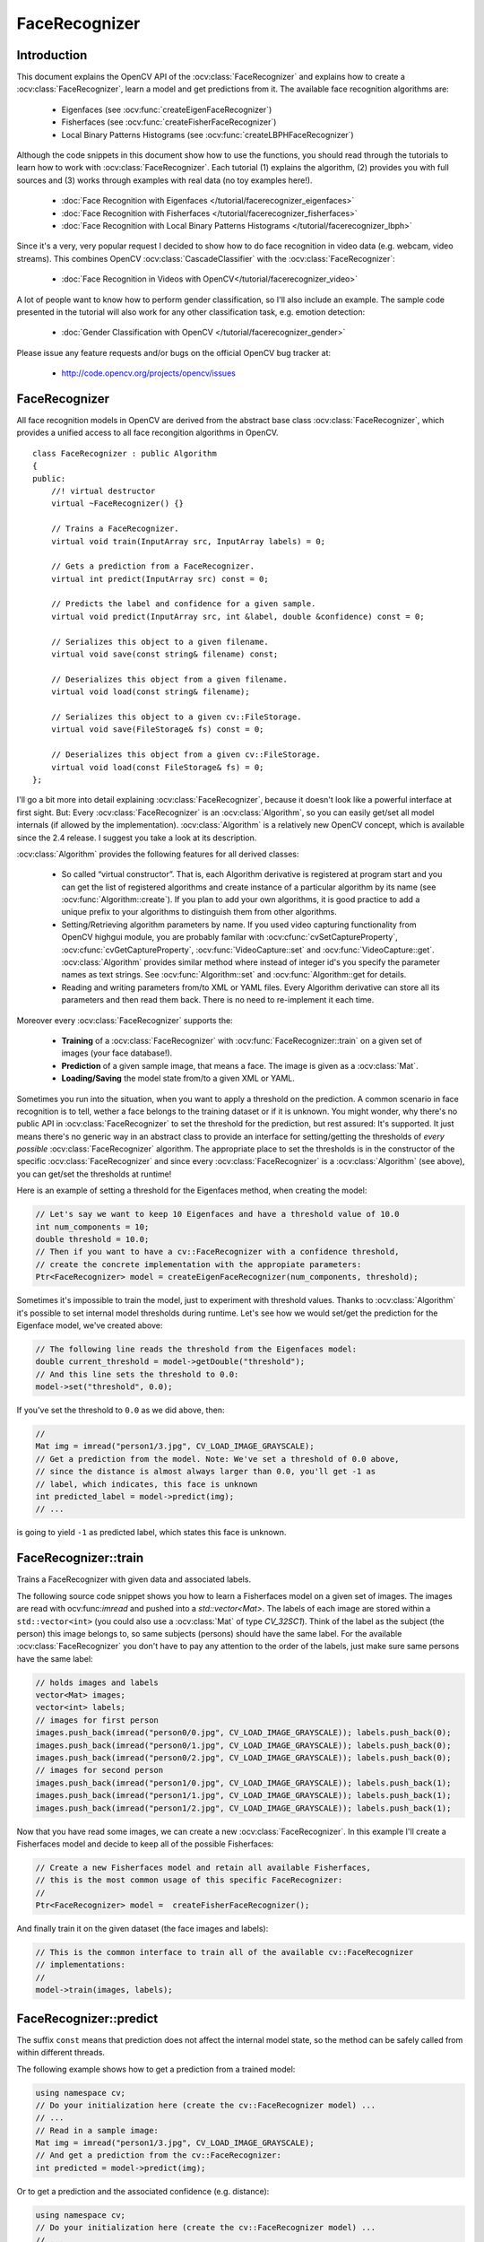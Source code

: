 FaceRecognizer
==============

Introduction
------------

This document explains the OpenCV API of the :ocv:class:`FaceRecognizer` and explains how to create a :ocv:class:`FaceRecognizer`, learn a model and get predictions from it. The available face recognition algorithms are:

    * Eigenfaces (see :ocv:func:`createEigenFaceRecognizer`)
    * Fisherfaces (see :ocv:func:`createFisherFaceRecognizer`)
    * Local Binary Patterns Histograms (see :ocv:func:`createLBPHFaceRecognizer`)
    
Although the code snippets in this document show how to use the functions, you should read through the tutorials to learn how to work with :ocv:class:`FaceRecognizer`. Each tutorial (1) explains the algorithm, (2) provides you with full sources and (3) works through examples with real data (no toy examples here!).  
  
  * :doc:`Face Recognition with Eigenfaces </tutorial/facerecognizer_eigenfaces>`
  * :doc:`Face Recognition with Fisherfaces </tutorial/facerecognizer_fisherfaces>`
  * :doc:`Face Recognition with Local Binary Patterns Histograms </tutorial/facerecognizer_lbph>`

Since it's a very, very popular request I decided to show how to do face recognition in video data (e.g. webcam, video streams). This combines OpenCV :ocv:class:`CascadeClassifier` with the :ocv:class:`FaceRecognizer`:

  * :doc:`Face Recognition in Videos with OpenCV</tutorial/facerecognizer_video>`

A lot of people want to know how to perform gender classification, so I'll also include an example. The sample code presented in the tutorial will also work for any other classification task, e.g. emotion detection:

  * :doc:`Gender Classification with OpenCV </tutorial/facerecognizer_gender>`

Please issue any feature requests and/or bugs on the official OpenCV bug tracker at:

  * http://code.opencv.org/projects/opencv/issues

.. highlight:: cpp

FaceRecognizer
--------------

.. ocv:class:: FaceRecognizer

All face recognition models in OpenCV are derived from the abstract base class :ocv:class:`FaceRecognizer`, which provides 
a unified access to all face recongition algorithms in OpenCV. ::

  class FaceRecognizer : public Algorithm
  {
  public:
      //! virtual destructor
      virtual ~FaceRecognizer() {}

      // Trains a FaceRecognizer.
      virtual void train(InputArray src, InputArray labels) = 0;

      // Gets a prediction from a FaceRecognizer.
      virtual int predict(InputArray src) const = 0;

      // Predicts the label and confidence for a given sample.
      virtual void predict(InputArray src, int &label, double &confidence) const = 0;

      // Serializes this object to a given filename.
      virtual void save(const string& filename) const;

      // Deserializes this object from a given filename.
      virtual void load(const string& filename);

      // Serializes this object to a given cv::FileStorage.
      virtual void save(FileStorage& fs) const = 0;

      // Deserializes this object from a given cv::FileStorage.
      virtual void load(const FileStorage& fs) = 0;
  };


I'll go a bit more into detail explaining :ocv:class:`FaceRecognizer`, because it doesn't look like a powerful interface at first sight. But: Every :ocv:class:`FaceRecognizer` is an :ocv:class:`Algorithm`, so you can easily get/set all model internals (if allowed by the implementation). :ocv:class:`Algorithm` is a relatively new OpenCV concept, which is available since the 2.4 release. I suggest you take a look at its description. 

:ocv:class:`Algorithm` provides the following features for all derived classes:

    * So called “virtual constructor”. That is, each Algorithm derivative is registered at program start and you can get the list of registered algorithms and create instance of a particular algorithm by its name (see :ocv:func:`Algorithm::create`). If you plan to add your own algorithms, it is good practice to add a unique prefix to your algorithms to distinguish them from other algorithms.

    * Setting/Retrieving algorithm parameters by name. If you used video capturing functionality from OpenCV highgui module, you are probably familar with :ocv:cfunc:`cvSetCaptureProperty`, :ocv:cfunc:`cvGetCaptureProperty`, :ocv:func:`VideoCapture::set` and :ocv:func:`VideoCapture::get`. :ocv:class:`Algorithm` provides similar method where instead of integer id's you specify the parameter names as text strings. See :ocv:func:`Algorithm::set` and :ocv:func:`Algorithm::get for details.

    * Reading and writing parameters from/to XML or YAML files. Every Algorithm derivative can store all its parameters and then read them back. There is no need to re-implement it each time.

Moreover every :ocv:class:`FaceRecognizer` supports the: 

    * **Training** of a :ocv:class:`FaceRecognizer` with :ocv:func:`FaceRecognizer::train` on a given set of images (your face database!).

    * **Prediction** of a given sample image, that means a face. The image is given as a :ocv:class:`Mat`.

    * **Loading/Saving** the model state from/to a given XML or YAML.

Sometimes you run into the situation, when you want to apply a threshold on the prediction. A common scenario in face recognition is to tell, wether a face belongs to the training dataset or if it is unknown. You might wonder, why there's no public API in :ocv:class:`FaceRecognizer` to set the threshold for the prediction, but rest assured: It's supported. It just means there's no generic way in an abstract class to provide an interface for setting/getting the thresholds of *every possible* :ocv:class:`FaceRecognizer` algorithm. The appropriate place to set the thresholds is in the constructor of the specific :ocv:class:`FaceRecognizer` and since every :ocv:class:`FaceRecognizer` is a :ocv:class:`Algorithm` (see above), you can get/set the thresholds at runtime!

Here is an example of setting a threshold for the Eigenfaces method, when creating the model:

.. code-block:: cpp
    
    // Let's say we want to keep 10 Eigenfaces and have a threshold value of 10.0
    int num_components = 10;
    double threshold = 10.0;
    // Then if you want to have a cv::FaceRecognizer with a confidence threshold, 
    // create the concrete implementation with the appropiate parameters:
    Ptr<FaceRecognizer> model = createEigenFaceRecognizer(num_components, threshold);

Sometimes it's impossible to train the model, just to experiment with threshold values. Thanks to :ocv:class:`Algorithm` it's possible to set internal model thresholds during runtime. Let's see how we would set/get the prediction for the Eigenface model, we've created above:

.. code-block:: cpp

    // The following line reads the threshold from the Eigenfaces model:
    double current_threshold = model->getDouble("threshold");
    // And this line sets the threshold to 0.0:
    model->set("threshold", 0.0);

If you've set the threshold to ``0.0`` as we did above, then:

.. code-block:: cpp
    
    // 
    Mat img = imread("person1/3.jpg", CV_LOAD_IMAGE_GRAYSCALE);
    // Get a prediction from the model. Note: We've set a threshold of 0.0 above,
    // since the distance is almost always larger than 0.0, you'll get -1 as 
    // label, which indicates, this face is unknown
    int predicted_label = model->predict(img); 
    // ...

is going to yield ``-1`` as predicted label, which states this face is unknown.

FaceRecognizer::train
---------------------

Trains a FaceRecognizer with given data and associated labels.

.. ocv:function:: void FaceRecognizer::train(InputArray src, InputArray labels)
    
    :param src: The training images, that means the faces you want to learn. The data has to be given as a ``vector<Mat>``.
    
    :param labels: The labels corresponding to the images have to be given either as a ``vector<int>`` or a

The following source code snippet shows you how to learn a Fisherfaces model on a given set of images. The images are read with ocv:func:`imread` and pushed into a `std::vector<Mat>`. The labels of each image are stored within a ``std::vector<int>`` (you could also use a :ocv:class:`Mat` of type `CV_32SC1`). Think of the label as the subject (the person) this image belongs to, so same subjects (persons) should have the same label. For the available :ocv:class:`FaceRecognizer` you don't have to pay any attention to the order of the labels, just make sure same persons have the same label:

.. code-block:: cpp

    // holds images and labels
    vector<Mat> images;
    vector<int> labels;
    // images for first person
    images.push_back(imread("person0/0.jpg", CV_LOAD_IMAGE_GRAYSCALE)); labels.push_back(0);
    images.push_back(imread("person0/1.jpg", CV_LOAD_IMAGE_GRAYSCALE)); labels.push_back(0);
    images.push_back(imread("person0/2.jpg", CV_LOAD_IMAGE_GRAYSCALE)); labels.push_back(0);
    // images for second person
    images.push_back(imread("person1/0.jpg", CV_LOAD_IMAGE_GRAYSCALE)); labels.push_back(1);
    images.push_back(imread("person1/1.jpg", CV_LOAD_IMAGE_GRAYSCALE)); labels.push_back(1);
    images.push_back(imread("person1/2.jpg", CV_LOAD_IMAGE_GRAYSCALE)); labels.push_back(1);


Now that you have read some images, we can create a new :ocv:class:`FaceRecognizer`. In this example I'll create a Fisherfaces model and decide to keep all of the possible Fisherfaces:

.. code-block:: cpp

    // Create a new Fisherfaces model and retain all available Fisherfaces,
    // this is the most common usage of this specific FaceRecognizer:
    //
    Ptr<FaceRecognizer> model =  createFisherFaceRecognizer();
  
And finally train it on the given dataset (the face images and labels):

.. code-block:: cpp

    // This is the common interface to train all of the available cv::FaceRecognizer
    // implementations:
    //
    model->train(images, labels);

FaceRecognizer::predict
-----------------------

.. ocv:function:: int FaceRecognizer::predict(InputArray src) const

    Predicts a label for a given input image.

    :param src: Sample image to get a prediction from.
    

.. ocv:function:: void predict(InputArray src, int &label, double &confidence) const

    Predicts a label and associated confidence (e.g. distance) for a given input image.

    :param src: Sample image to get a prediction from.
    :param label: The predicted label for the given image.
    :param confidence: Associated confidence (e.g. distance) for the predicted label.



The suffix ``const`` means that prediction does not affect the internal model 
state, so the method can be safely called from within different threads.

The following example shows how to get a prediction from a trained model:

.. code-block:: cpp

    using namespace cv;
    // Do your initialization here (create the cv::FaceRecognizer model) ...
    // ...
    // Read in a sample image:
    Mat img = imread("person1/3.jpg", CV_LOAD_IMAGE_GRAYSCALE);
    // And get a prediction from the cv::FaceRecognizer:
    int predicted = model->predict(img);
  
Or to get a prediction and the associated confidence (e.g. distance):

.. code-block:: cpp

    using namespace cv;
    // Do your initialization here (create the cv::FaceRecognizer model) ...
    // ...
    Mat img = imread("person1/3.jpg", CV_LOAD_IMAGE_GRAYSCALE);
    // Some variables for the predicted label and associated confidence (e.g. distance):
    int predicted_label = -1;
    double predicted_confidence = 0.0;
    // Get the prediction and associated confidence from the model
    model->predict(img, predicted_label, predicted_confidence);

FaceRecognizer::save
--------------------

Saves a :ocv:class:`FaceRecognizer` and its model state.

.. ocv:function:: void FaceRecognizer::save(const string& filename) const

    Saves this model to a given filename, either as XML or YAML.

    :param filename: The filename to store this :ocv:class:`FaceRecognizer` to (either XML/YAML).
  
.. ocv:function:: void FaceRecognizer::save(FileStorage& fs) const

    Saves this model to a given :ocv:class:`FileStorage`.

    :param fs: The :ocv:class:`FileStorage` to store this :ocv:class:`FaceRecognizer` to.
  

Every :ocv:class:`FaceRecognizer` overwrites ``FaceRecognizer::save(FileStorage& fs)``
to save the internal model state. ``FaceRecognizer::save(const string& filename)`` saves 
 the state of a model to the given filename.

The suffix ``const`` means that prediction does not affect the internal model 
state, so the method can be safely called from within different threads.

FaceRecognizer::load
--------------------

Loads a :ocv:class:`FaceRecognizer` and its model state.

.. ocv:function:: void FaceRecognizer::load(const string& filename)
.. ocv:function:: void FaceRecognizer::load(FileStorage& fs)

Loads a persisted model and state from a given XML or YAML file . Every 
:ocv:class:`FaceRecognizer` has to overwrite ``FaceRecognizer::load(FileStorage& fs)`` 
to enable loading the model state. ``FaceRecognizer::load(FileStorage& fs)`` in 
turn gets called by ``FaceRecognizer::load(const string& filename)``, to ease 
saving a model.

createEigenFaceRecognizer
-------------------------

.. ocv:function:: Ptr<FaceRecognizer> createEigenFaceRecognizer(int num_components = 0, double threshold = DBL_MAX)

    :param num_components: The number of components (read: Eigenfaces) kept for this Prinicpal Component Analysis. As a hint: There's no rule how many components (read: Eigenfaces) should be kept for good reconstruction capabilities. It is based on your input data, so experiment with the number. Keeping 80 components should almost always be sufficient.

    :param threshold: The threshold applied in the prediciton. 
    
Notes:
++++++

    * Training and prediction must be done on grayscale images, use :ocv:func:`cvtColor` to convert between the color spaces.
    * **THE EIGENFACES METHOD MAKES THE ASSUMPTION, THAT THE TRAINING AND TEST IMAGES ARE OF EQUAL SIZE.** (caps-lock, because I got so many mails asking for this). You have to make sure your input data has the correct shape, else a meaningful exception is thrown. Use :ocv:func:`resize` to resize the images.

Model internal data:
++++++++++++++++++++

    * ``num_components`` see :ocv:func:`createEigenFaceRecognizer`.
    * ``threshold`` see :ocv:func:`createEigenFaceRecognizer`.
    * ``eigenvalues`` The eigenvalues for this Principal Component Analysis (ordered descending).
    * ``eigenvectors`` The eigenvectors for this Principal Component Analysis (ordered by their eigenvalue).
    * ``mean`` The sample mean calculated from the training data.
    * ``projections`` The projections of the training data.
    * ``labels`` The threshold applied in the prediction. If the distance to the nearest neighbor is larger than the threshold, this method returns -1.

createFisherFaceRecognizer
-------------------------

.. ocv:function:: Ptr<FaceRecognizer> createFisherFaceRecognizer(int num_components = 0, double threshold = DBL_MAX)
    
    :param num_components: The number of components (read: Fisherfaces) kept for this Linear Discriminant Analysis with the Fisherfaces criterion. It's useful to keep all components, that means the number of your classes ``c`` (read: subjects, persons you want to recognize). If you leave this at the default (``0``) or set it to a value  less-equal ``0`` or greater ``(c-1)``, it will be set to the correct number ``(c-1)`` automatically.

    :param threshold: The threshold applied in the prediction. If the distance to the nearest neighbor is larger than the threshold, this method returns -1.

Notes:
++++++

    * Training and prediction must be done on grayscale images, use :ocv:func:`cvtColor` to convert between the color spaces.
    * **THE FISHERFACES METHOD MAKES THE ASSUMPTION, THAT THE TRAINING AND TEST IMAGES ARE OF EQUAL SIZE.** (caps-lock, because I got so many mails asking for this). You have to make sure your input data has the correct shape, else a meaningful exception is thrown. Use :ocv:func:`resize` to resize the images.
    
Model internal data:
++++++++++++++++++++

    * ``num_components`` see :ocv:func:`createFisherFaceRecognizer`.
    * ``threshold`` see :ocv:func:`createFisherFaceRecognizer`.
    * ``eigenvalues`` The eigenvalues for this Linear Discriminant Analysis (ordered descending).
    * ``eigenvectors`` The eigenvectors for this Linear Discriminant Analysis (ordered by their eigenvalue).
    * ``mean`` The sample mean calculated from the training data.
    * ``projections`` The projections of the training data.
    * ``labels`` The labels corresponding to the projections.


createLBPHFaceRecognizer
-------------------------

.. ocv:function:: Ptr<FaceRecognizer> createLBPHFaceRecognizer(int radius=1, int neighbors=8, int grid_x=8, int grid_y=8, double threshold = DBL_MAX);

    :param radius: The radius used for building the Circular Local Binary Pattern. The greater the radius, the 
    :param neighbors: The number of sample points to build a Circular Local Binary Pattern from. An appropriate value is to use `` 8`` sample points. Keep in mind: the more sample points you include, the higher the computational cost. 
    :param grid_x: The number of cells in the horizontal direction, ``8`` is a common value used in publications. The more cells, the finer the grid, the higher the dimensionality of the resulting feature vector.
    :param grid_y: The number of cells in the vertical direction, ``8`` is a common value used in publications. The more cells, the finer the grid, the higher the dimensionality of the resulting feature vector.
    :param threshold: The threshold applied in the prediction. If the distance to the nearest neighbor is larger than the threshold, this method returns -1.

Notes:
++++++

    * The Circular Local Binary Patterns (used in training and prediction) expect the data given as grayscale images, use :ocv:func:`cvtColor` to convert between the color spaces.
    
Model internal data:
++++++++++++++++++++

    * ``radius`` see :ocv:func:`createLBPHFaceRecognizer`.
    * ``neighbors`` see :ocv:func:`createLBPHFaceRecognizer`.
    * ``grid_x`` see :ocv:func:`createLBPHFaceRecognizer`.
    * ``grid_y`` see :ocv:func:`createLBPHFaceRecognizer`.
    * ``threshold see :ocv:func:`createLBPHFaceRecognizer`.``
    * ``histograms`` Local Binary Patterns Histograms calculated from the given training data (empty if none was given).
    * ``labels`` Labels corresponding to the calculated Local Binary Patterns Histograms.
